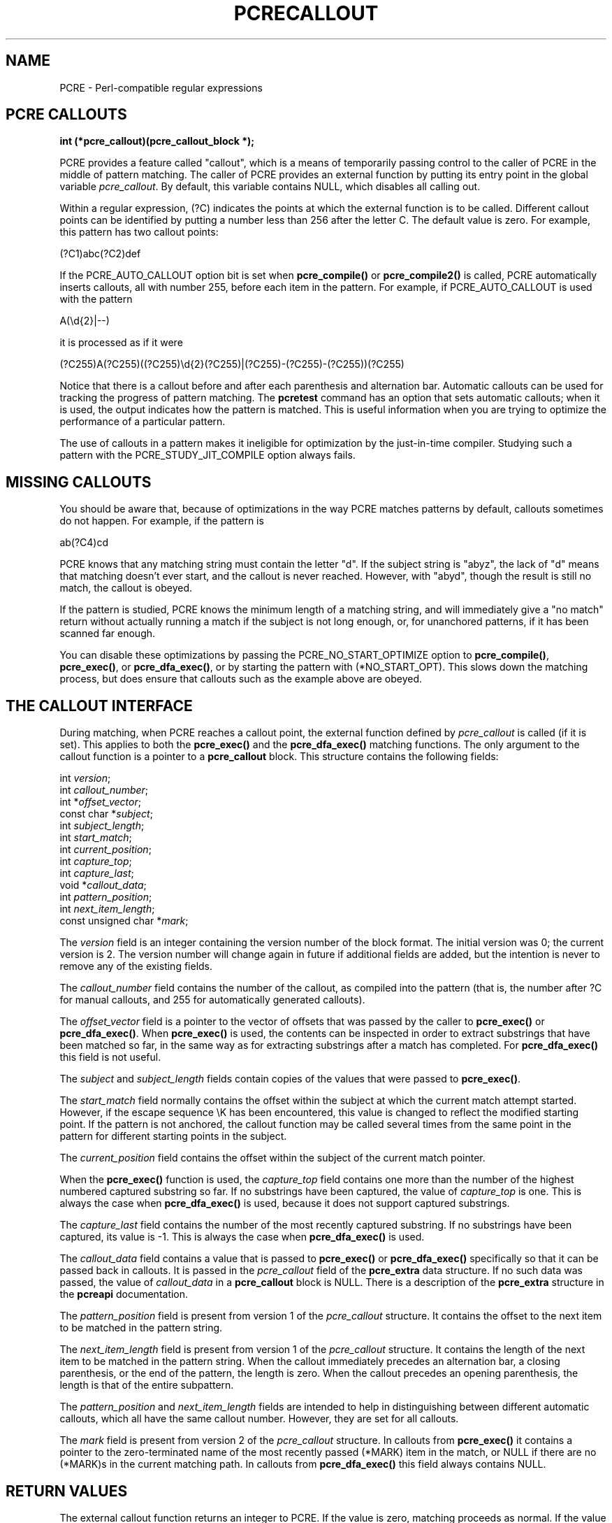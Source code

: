 .TH PCRECALLOUT 3
.SH NAME
PCRE - Perl-compatible regular expressions
.SH "PCRE CALLOUTS"
.rs
.sp
.B int (*pcre_callout)(pcre_callout_block *);
.PP
PCRE provides a feature called "callout", which is a means of temporarily
passing control to the caller of PCRE in the middle of pattern matching. The
caller of PCRE provides an external function by putting its entry point in the
global variable \fIpcre_callout\fP. By default, this variable contains NULL,
which disables all calling out.
.P
Within a regular expression, (?C) indicates the points at which the external
function is to be called. Different callout points can be identified by putting
a number less than 256 after the letter C. The default value is zero.
For example, this pattern has two callout points:
.sp
  (?C1)abc(?C2)def
.sp
If the PCRE_AUTO_CALLOUT option bit is set when \fBpcre_compile()\fP or
\fBpcre_compile2()\fP is called, PCRE automatically inserts callouts, all with
number 255, before each item in the pattern. For example, if PCRE_AUTO_CALLOUT
is used with the pattern
.sp
  A(\ed{2}|--)
.sp
it is processed as if it were
.sp
(?C255)A(?C255)((?C255)\ed{2}(?C255)|(?C255)-(?C255)-(?C255))(?C255)
.sp
Notice that there is a callout before and after each parenthesis and
alternation bar. Automatic callouts can be used for tracking the progress of
pattern matching. The
.\" HREF
\fBpcretest\fP
.\"
command has an option that sets automatic callouts; when it is used, the output
indicates how the pattern is matched. This is useful information when you are
trying to optimize the performance of a particular pattern.
.P
The use of callouts in a pattern makes it ineligible for optimization by the 
just-in-time compiler. Studying such a pattern with the PCRE_STUDY_JIT_COMPILE 
option always fails.
.
.
.SH "MISSING CALLOUTS"
.rs
.sp
You should be aware that, because of optimizations in the way PCRE matches
patterns by default, callouts sometimes do not happen. For example, if the
pattern is
.sp
  ab(?C4)cd
.sp
PCRE knows that any matching string must contain the letter "d". If the subject
string is "abyz", the lack of "d" means that matching doesn't ever start, and
the callout is never reached. However, with "abyd", though the result is still
no match, the callout is obeyed.
.P
If the pattern is studied, PCRE knows the minimum length of a matching string,
and will immediately give a "no match" return without actually running a match
if the subject is not long enough, or, for unanchored patterns, if it has
been scanned far enough.
.P
You can disable these optimizations by passing the PCRE_NO_START_OPTIMIZE
option to \fBpcre_compile()\fP, \fBpcre_exec()\fP, or \fBpcre_dfa_exec()\fP,
or by starting the pattern with (*NO_START_OPT). This slows down the matching
process, but does ensure that callouts such as the example above are obeyed.
.
.
.SH "THE CALLOUT INTERFACE"
.rs
.sp
During matching, when PCRE reaches a callout point, the external function
defined by \fIpcre_callout\fP is called (if it is set). This applies to both
the \fBpcre_exec()\fP and the \fBpcre_dfa_exec()\fP matching functions. The
only argument to the callout function is a pointer to a \fBpcre_callout\fP
block. This structure contains the following fields:
.sp
  int         \fIversion\fP;
  int         \fIcallout_number\fP;
  int        *\fIoffset_vector\fP;
  const char *\fIsubject\fP;
  int         \fIsubject_length\fP;
  int         \fIstart_match\fP;
  int         \fIcurrent_position\fP;
  int         \fIcapture_top\fP;
  int         \fIcapture_last\fP;
  void       *\fIcallout_data\fP;
  int         \fIpattern_position\fP;
  int         \fInext_item_length\fP;
  const unsigned char *\fImark\fP;
.sp
The \fIversion\fP field is an integer containing the version number of the
block format. The initial version was 0; the current version is 2. The version
number will change again in future if additional fields are added, but the
intention is never to remove any of the existing fields.
.P
The \fIcallout_number\fP field contains the number of the callout, as compiled
into the pattern (that is, the number after ?C for manual callouts, and 255 for
automatically generated callouts).
.P
The \fIoffset_vector\fP field is a pointer to the vector of offsets that was
passed by the caller to \fBpcre_exec()\fP or \fBpcre_dfa_exec()\fP. When
\fBpcre_exec()\fP is used, the contents can be inspected in order to extract
substrings that have been matched so far, in the same way as for extracting
substrings after a match has completed. For \fBpcre_dfa_exec()\fP this field is
not useful.
.P
The \fIsubject\fP and \fIsubject_length\fP fields contain copies of the values
that were passed to \fBpcre_exec()\fP.
.P
The \fIstart_match\fP field normally contains the offset within the subject at
which the current match attempt started. However, if the escape sequence \eK
has been encountered, this value is changed to reflect the modified starting
point. If the pattern is not anchored, the callout function may be called
several times from the same point in the pattern for different starting points
in the subject.
.P
The \fIcurrent_position\fP field contains the offset within the subject of the
current match pointer.
.P
When the \fBpcre_exec()\fP function is used, the \fIcapture_top\fP field
contains one more than the number of the highest numbered captured substring so
far. If no substrings have been captured, the value of \fIcapture_top\fP is
one. This is always the case when \fBpcre_dfa_exec()\fP is used, because it
does not support captured substrings.
.P
The \fIcapture_last\fP field contains the number of the most recently captured
substring. If no substrings have been captured, its value is -1. This is always
the case when \fBpcre_dfa_exec()\fP is used.
.P
The \fIcallout_data\fP field contains a value that is passed to
\fBpcre_exec()\fP or \fBpcre_dfa_exec()\fP specifically so that it can be
passed back in callouts. It is passed in the \fIpcre_callout\fP field of the
\fBpcre_extra\fP data structure. If no such data was passed, the value of
\fIcallout_data\fP in a \fBpcre_callout\fP block is NULL. There is a
description of the \fBpcre_extra\fP structure in the
.\" HREF
\fBpcreapi\fP
.\"
documentation.
.P
The \fIpattern_position\fP field is present from version 1 of the
\fIpcre_callout\fP structure. It contains the offset to the next item to be
matched in the pattern string.
.P
The \fInext_item_length\fP field is present from version 1 of the
\fIpcre_callout\fP structure. It contains the length of the next item to be
matched in the pattern string. When the callout immediately precedes an
alternation bar, a closing parenthesis, or the end of the pattern, the length
is zero. When the callout precedes an opening parenthesis, the length is that
of the entire subpattern.
.P
The \fIpattern_position\fP and \fInext_item_length\fP fields are intended to
help in distinguishing between different automatic callouts, which all have the
same callout number. However, they are set for all callouts.
.P
The \fImark\fP field is present from version 2 of the \fIpcre_callout\fP
structure. In callouts from \fBpcre_exec()\fP it contains a pointer to the
zero-terminated name of the most recently passed (*MARK) item in the match, or
NULL if there are no (*MARK)s in the current matching path. In callouts from
\fBpcre_dfa_exec()\fP this field always contains NULL.
.
.
.SH "RETURN VALUES"
.rs
.sp
The external callout function returns an integer to PCRE. If the value is zero,
matching proceeds as normal. If the value is greater than zero, matching fails
at the current point, but the testing of other matching possibilities goes
ahead, just as if a lookahead assertion had failed. If the value is less than
zero, the match is abandoned, and \fBpcre_exec()\fP or \fBpcre_dfa_exec()\fP
returns the negative value.
.P
Negative values should normally be chosen from the set of PCRE_ERROR_xxx
values. In particular, PCRE_ERROR_NOMATCH forces a standard "no match" failure.
The error number PCRE_ERROR_CALLOUT is reserved for use by callout functions;
it will never be used by PCRE itself.
.
.
.SH AUTHOR
.rs
.sp
.nf
Philip Hazel
University Computing Service
Cambridge CB2 3QH, England.
.fi
.
.
.SH REVISION
.rs
.sp
.nf
Last updated: 26 August 2011
Copyright (c) 1997-2011 University of Cambridge.
.fi

